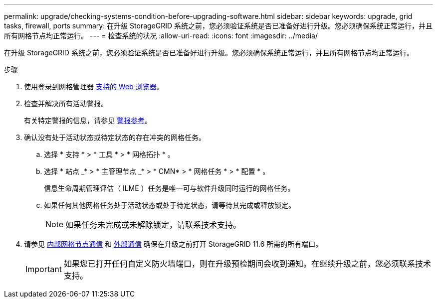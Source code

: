 ---
permalink: upgrade/checking-systems-condition-before-upgrading-software.html 
sidebar: sidebar 
keywords: upgrade, grid tasks, firewall, ports 
summary: 在升级 StorageGRID 系统之前，您必须验证系统是否已准备好进行升级。您必须确保系统正常运行，并且所有网格节点均正常运行。 
---
= 检查系统的状况
:allow-uri-read: 
:icons: font
:imagesdir: ../media/


[role="lead"]
在升级 StorageGRID 系统之前，您必须验证系统是否已准备好进行升级。您必须确保系统正常运行，并且所有网格节点均正常运行。

.步骤
. 使用登录到网格管理器 xref:../admin/web-browser-requirements.adoc[支持的 Web 浏览器]。
. 检查并解决所有活动警报。
+
有关特定警报的信息，请参见 xref:../monitor/alerts-reference.adoc[警报参考]。

. 确认没有处于活动状态或待定状态的存在冲突的网格任务。
+
.. 选择 * 支持 * > * 工具 * > * 网格拓扑 * 。
.. 选择 * 站点 _* > * 主管理节点 _* > * CMN* > * 网格任务 * > * 配置 * 。
+
信息生命周期管理评估（ ILME ）任务是唯一可与软件升级同时运行的网格任务。

.. 如果任何其他网格任务处于活动状态或处于待定状态，请等待其完成或释放锁定。
+

NOTE: 如果任务未完成或未解除锁定，请联系技术支持。



. 请参见 xref:../network/internal-grid-node-communications.adoc[内部网格节点通信] 和 xref:../network/external-communications.adoc[外部通信] 确保在升级之前打开 StorageGRID 11.6 所需的所有端口。
+

IMPORTANT: 如果您已打开任何自定义防火墙端口，则在升级预检期间会收到通知。在继续升级之前，您必须联系技术支持。


